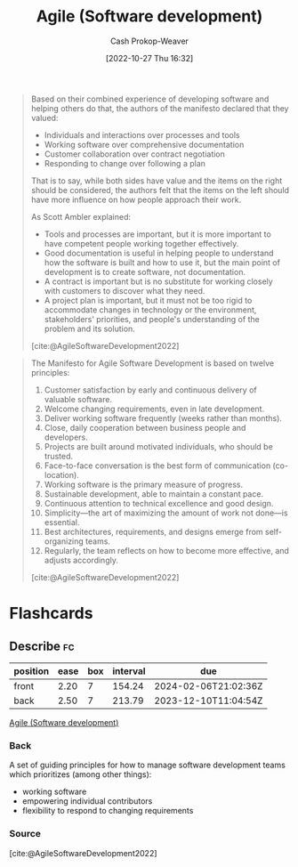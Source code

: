 :PROPERTIES:
:ID:       5664432e-6bb3-4670-9669-08ee70b5ca6d
:ROAM_REFS: [cite:@AgileSoftwareDevelopment2022]
:LAST_MODIFIED: [2023-09-05 Tue 20:14]
:END:
#+title: Agile (Software development)
#+hugo_custom_front_matter: :slug "5664432e-6bb3-4670-9669-08ee70b5ca6d"
#+author: Cash Prokop-Weaver
#+date: [2022-10-27 Thu 16:32]
#+filetags: :concept:

#+begin_quote
Based on their combined experience of developing software and helping others do that, the authors of the manifesto declared that they valued:

- Individuals and interactions over processes and tools
- Working software over comprehensive documentation
- Customer collaboration over contract negotiation
- Responding to change over following a plan

That is to say, while both sides have value and the items on the right should be considered, the authors felt that the items on the left should have more influence on how people approach their work.

As Scott Ambler explained:

- Tools and processes are important, but it is more important to have competent people working together effectively.
- Good documentation is useful in helping people to understand how the software is built and how to use it, but the main point of development is to create software, not documentation.
- A contract is important but is no substitute for working closely with customers to discover what they need.
- A project plan is important, but it must not be too rigid to accommodate changes in technology or the environment, stakeholders' priorities, and people's understanding of the problem and its solution.

[cite:@AgileSoftwareDevelopment2022]
#+end_quote

#+begin_quote
The Manifesto for Agile Software Development is based on twelve principles:

1. Customer satisfaction by early and continuous delivery of valuable software.
2. Welcome changing requirements, even in late development.
3. Deliver working software frequently (weeks rather than months).
4. Close, daily cooperation between business people and developers.
5. Projects are built around motivated individuals, who should be trusted.
6. Face-to-face conversation is the best form of communication (co-location).
7. Working software is the primary measure of progress.
8. Sustainable development, able to maintain a constant pace.
9. Continuous attention to technical excellence and good design.
10. Simplicity—the art of maximizing the amount of work not done—is essential.
11. Best architectures, requirements, and designs emerge from self-organizing teams.
12. Regularly, the team reflects on how to become more effective, and adjusts accordingly.

[cite:@AgileSoftwareDevelopment2022]
#+end_quote

* Flashcards
** Describe :fc:
:PROPERTIES:
:CREATED: [2022-10-28 Fri 11:16]
:FC_CREATED: 2022-10-28T18:18:39Z
:FC_TYPE:  double
:ID:       42b4cb2c-b9c8-4113-a7f5-d2e60f68557f
:END:
:REVIEW_DATA:
| position | ease | box | interval | due                  |
|----------+------+-----+----------+----------------------|
| front    | 2.20 |   7 |   154.24 | 2024-02-06T21:02:36Z |
| back     | 2.50 |   7 |   213.79 | 2023-12-10T11:04:54Z |
:END:

[[id:5664432e-6bb3-4670-9669-08ee70b5ca6d][Agile (Software development)]]

*** Back
A set of guiding principles for how to manage software development teams which prioritizes (among other things):

- working software
- empowering individual contributors
- flexibility to respond to changing requirements
*** Source
[cite:@AgileSoftwareDevelopment2022]
#+print_bibliography: